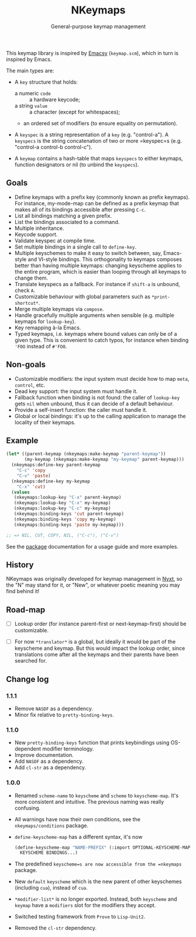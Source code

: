 #+TITLE: NKeymaps
#+SUBTITLE: General-purpose keymap management

This keymap library is inspired by [[https://savannah.nongnu.org/projects/emacsy][Emacsy]] (=keymap.scm=), which in turn is
inspired by Emacs.

The main types are:

- A =key= structure that holds:
  - a numeric =code= :: a hardware keycode;
  - a string =value= :: a character (except for whitespaces);
  - an ordered set of modifiers (to ensure equality on permutation).

- A =keyspec= is a string representation of a =key= (e.g. "control-a").  A
  =keyspecs= is the string concatenation of two or more =keyspec=s
  (e.g. "control-a control-b control-c").

- A =keymap= contains a hash-table that maps =keyspecs= to either keymaps,
  function designators or nil (to unbind the =keyspecs=).

** Goals

- Define keymaps with a prefix key (commonly known as prefix keymaps).  For
  instance, my-mode-map can be defined as a prefix keymap that makes all of its
  bindings accessible after pressing =C-c=.
- List all bindings matching a given prefix.
- List the bindings associated to a command.
- Multiple inheritance.
- Keycode support.
- Validate keyspec at compile time.
- Set multiple bindings in a single call to ~define-key~.
- Multiple keyschemes to make it easy to switch between, say, Emacs-style and
  VI-style bindings.  This orthogonality to keymaps composes better than having
  multiple keymaps: changing keyscheme applies to the entire program, which is
  easier than looping through all keymaps to change them.
- Translate keyspecs as a fallback.  For instance if =shift-a= is unbound, check
  =A=.
- Customizable behaviour with global parameters such as ~*print-shortcut*~.
- Merge multiple keymaps via ~compose~.
- Handle gracefully multiple arguments when sensible (e.g. multiple keymaps for
  ~lookup-key~).
- Key remapping à-la Emacs.
- Typed keymaps, i.e. keymaps where bound values can only be of a given type.
  This is convenient to catch typos, for instance when binding ='FOO= instead of
  =#'FOO=.

** Non-goals

- Customizable modifiers: the input system must decide how to map =meta=,
  =control=, etc.
- Dead key support: the input system must handle it.
- Fallback function when binding is not found: the caller of =lookup-key= gets
  =nil= when unbound, thus it can decide of a default behaviour.
- Provide a self-insert function: the caller must handle it.
- Global or local bindings: it's up to the calling application to manage the
  locality of their keymaps.

** Example

#+begin_src lisp
(let* ((parent-keymap (nkeymaps:make-keymap "parent-keymap"))
       (my-keymap (nkeymaps:make-keymap "my-keymap" parent-keymap)))
  (nkeymaps:define-key parent-keymap
    "C-c" 'copy
    "C-v" 'paste)
  (nkeymaps:define-key my-keymap
    "C-x" 'cut)
  (values
   (nkeymaps:lookup-key "C-x" parent-keymap)
   (nkeymaps:lookup-key "C-x" my-keymap)
   (nkeymaps:lookup-key "C-c" my-keymap)
   (nkeymaps:binding-keys 'cut parent-keymap)
   (nkeymaps:binding-keys 'copy my-keymap)
   (nkeymaps:binding-keys 'paste my-keymap)))

;; => NIL, CUT, COPY, NIL, ("C-c"), ("C-v")
#+end_src

See the [[file:package.lisp][package]] documentation for a usage guide and more examples.

** History

NKeymaps was originally developed for keymap management in [[https://nyxt-browser.com][Nyxt]], so the "N" may
stand for it, or "New", or whatever poetic meaning you may find behind it!

** Road-map

- [ ] Lookup order (for instance parent-first or next-keymap-first) should be
  customizable.

- [ ] For now =*translator*= is a global, but ideally it would be part of the
  keyscheme and keymap.  But this would impact the lookup order, since
  translations come after all the keymaps and their parents have been searched
  for.

** Change log

*** 1.1.1
- Remove =NASDF= as a dependency.
- Minor fix relative to =pretty-binding-keys=.

*** 1.1.0
- New =pretty-binding-keys= function that prints keybindings using OS-dependent
  modifier terminology.
- Improve documentation.
- Add =NASDF= as a dependency.
- Add =cl-str= as a dependency.

*** 1.0.0

- Renamed =scheme-name= to =keyscheme= and =scheme= to =keyscheme-map=.  It's
  more consistent and intuitive.  The previous naming was really confusing.
- All warnings have now their own conditions, see the =nkeymaps/conditions=
  package.
- =define-keyscheme-map= has a different syntax, it's now
  #+begin_src lisp
  (define-keyscheme-map "NAME-PREFIX" (:import OPTIONAL-KEYSCHEME-MAP-TO-IMPORT)
    KEYSCHEME BINDINGS...)
  #+end_src
- The predefined =keyscheme=s are now accessible from the =nkeymaps=
  package.
- New =default= =keyscheme= which is the new parent of other keyschemes
  (including =cua=), instead of =cua=.
- =*modifier-list*= is no longer exported.  Instead, both =keyscheme= and
  =keymap= have a =modifiers= slot for the modifiers they accept.
- Switched testing framework from =Prove= to =Lisp-Unit2=.
- Removed the =cl-str= dependency.
